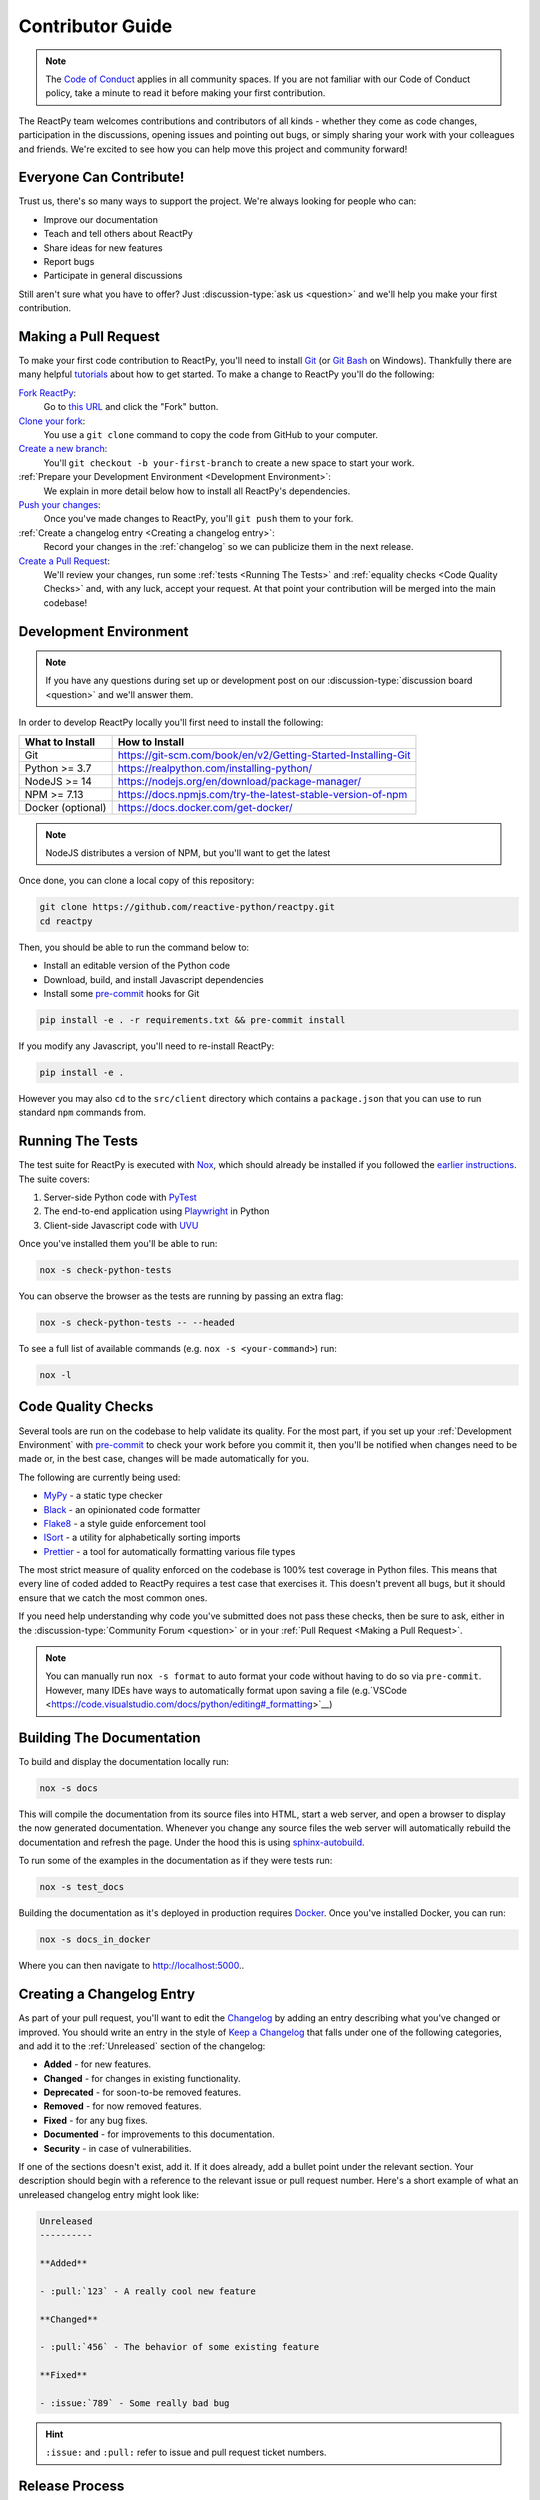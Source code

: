 Contributor Guide
=================

.. note::

    The
    `Code of Conduct <https://github.com/reactive-python/reactpy/blob/main/CODE_OF_CONDUCT.md>`__
    applies in all community spaces. If you are not familiar with our Code of Conduct
    policy, take a minute to read it before making your first contribution.

The ReactPy team welcomes contributions and contributors of all kinds - whether they come
as code changes, participation in the discussions, opening issues and pointing out bugs,
or simply sharing your work with your colleagues and friends. We're excited to see how
you can help move this project and community forward!


.. _everyone can contribute:

Everyone Can Contribute!
------------------------

Trust us, there's so many ways to support the project. We're always looking for people
who can:

- Improve our documentation
- Teach and tell others about ReactPy
- Share ideas for new features
- Report bugs
- Participate in general discussions

Still aren't sure what you have to offer? Just :discussion-type:`ask us <question>` and
we'll help you make your first contribution.


Making a Pull Request
---------------------

To make your first code contribution to ReactPy, you'll need to install Git_ (or
`Git Bash`_ on Windows). Thankfully there are many helpful
`tutorials <https://github.com/firstcontributions/first-contributions/blob/master/README.md>`__
about how to get started. To make a change to ReactPy you'll do the following:

`Fork ReactPy <https://docs.github.com/en/github/getting-started-with-github/fork-a-repo>`__:
    Go to `this URL <https://github.com/reactive-python/reactpy>`__ and click the "Fork" button.

`Clone your fork <https://docs.github.com/en/github/creating-cloning-and-archiving-repositories/cloning-a-repository>`__:
    You use a ``git clone`` command to copy the code from GitHub to your computer.

`Create a new branch <https://git-scm.com/book/en/v2/Git-Branching-Basic-Branching-and-Merging>`__:
    You'll ``git checkout -b your-first-branch`` to create a new space to start your work.

:ref:`Prepare your Development Environment <Development Environment>`:
    We explain in more detail below how to install all ReactPy's dependencies.

`Push your changes <https://docs.github.com/en/github/using-git/pushing-commits-to-a-remote-repository>`__:
    Once you've made changes to ReactPy, you'll ``git push`` them to your fork.

:ref:`Create a changelog entry <Creating a changelog entry>`:
    Record your changes in the :ref:`changelog` so we can publicize them in the next release.

`Create a Pull Request <https://docs.github.com/en/github/collaborating-with-issues-and-pull-requests/creating-a-pull-request>`__:
    We'll review your changes, run some :ref:`tests <Running The Tests>` and
    :ref:`equality checks <Code Quality Checks>` and, with any luck, accept your request.
    At that point your contribution will be merged into the main codebase!


Development Environment
-----------------------

.. note::

    If you have any questions during set up or development post on our
    :discussion-type:`discussion board <question>` and we'll answer them.

In order to develop ReactPy locally you'll first need to install the following:

.. list-table::
    :header-rows: 1

    *   - What to Install
        - How to Install

    *   - Git
        - https://git-scm.com/book/en/v2/Getting-Started-Installing-Git

    *   - Python >= 3.7
        - https://realpython.com/installing-python/

    *   - NodeJS >= 14
        - https://nodejs.org/en/download/package-manager/

    *   - NPM >= 7.13
        - https://docs.npmjs.com/try-the-latest-stable-version-of-npm

    *   - Docker (optional)
        - https://docs.docker.com/get-docker/

.. note::

    NodeJS distributes a version of NPM, but you'll want to get the latest

Once done, you can clone a local copy of this repository:

.. code-block:: bash

    git clone https://github.com/reactive-python/reactpy.git
    cd reactpy

Then, you should be able to run the command below to:

- Install an editable version of the Python code

- Download, build, and install Javascript dependencies

- Install some pre-commit_ hooks for Git

.. code-block:: bash

    pip install -e . -r requirements.txt && pre-commit install

If you modify any Javascript, you'll need to re-install ReactPy:

.. code-block:: bash

    pip install -e .

However you may also ``cd`` to the ``src/client`` directory which contains a
``package.json`` that you can use to run standard ``npm`` commands from.


Running The Tests
-----------------

The test suite for ReactPy is executed with Nox_, which should already be installed if you
followed the `earlier instructions <Development Environment>`_. The suite covers:

1. Server-side Python code with PyTest_

2. The end-to-end application using Playwright_ in Python

3. Client-side Javascript code with UVU_

Once you've installed them you'll be able to run:

.. code-block:: bash

    nox -s check-python-tests

You can observe the browser as the tests are running by passing an extra flag:

.. code-block:: bash

    nox -s check-python-tests -- --headed

To see a full list of available commands (e.g. ``nox -s <your-command>``) run:

.. code-block:: bash

    nox -l


Code Quality Checks
-------------------

Several tools are run on the codebase to help validate its quality. For the most part,
if you set up your :ref:`Development Environment` with pre-commit_ to check your work
before you commit it, then you'll be notified when changes need to be made or, in the
best case, changes will be made automatically for you.

The following are currently being used:

- MyPy_ - a static type checker
- Black_ - an opinionated code formatter
- Flake8_ - a style guide enforcement tool
- ISort_ - a utility for alphabetically sorting imports
- Prettier_ - a tool for automatically formatting various file types

The most strict measure of quality enforced on the codebase is 100% test coverage in
Python files. This means that every line of coded added to ReactPy requires a test case
that exercises it. This doesn't prevent all bugs, but it should ensure that we catch the
most common ones.

If you need help understanding why code you've submitted does not pass these checks,
then be sure to ask, either in the :discussion-type:`Community Forum <question>` or in
your :ref:`Pull Request <Making a Pull Request>`.

.. note::

    You can manually run ``nox -s format`` to auto format your code without having to
    do so via ``pre-commit``. However, many IDEs have ways to automatically format upon
    saving a file
    (e.g.`VSCode <https://code.visualstudio.com/docs/python/editing#_formatting>`__)


Building The Documentation
--------------------------

To build and display the documentation locally run:

.. code-block:: bash

    nox -s docs

This will compile the documentation from its source files into HTML, start a web server,
and open a browser to display the now generated documentation. Whenever you change any
source files the web server will automatically rebuild the documentation and refresh the
page. Under the hood this is using
`sphinx-autobuild <https://github.com/executablebooks/sphinx-autobuild>`__.

To run some of the examples in the documentation as if they were tests run:

.. code-block:: bash

    nox -s test_docs

Building the documentation as it's deployed in production requires Docker_. Once you've
installed Docker, you can run:

.. code-block:: bash

    nox -s docs_in_docker

Where you can then navigate to http://localhost:5000..


Creating a Changelog Entry
--------------------------

As part of your pull request, you'll want to edit the `Changelog
<https://github.com/reactive-python/reactpy/blob/main/docs/source/about/changelog.rst>`__ by
adding an entry describing what you've changed or improved. You should write an entry in
the style of `Keep a Changelog <https://keepachangelog.com/>`__ that falls under one of
the following categories, and add it to the :ref:`Unreleased` section of the changelog:

- **Added** - for new features.
- **Changed** - for changes in existing functionality.
- **Deprecated** - for soon-to-be removed features.
- **Removed** - for now removed features.
- **Fixed** - for any bug fixes.
- **Documented** - for improvements to this documentation.
- **Security** - in case of vulnerabilities.

If one of the sections doesn't exist, add it. If it does already, add a bullet point
under the relevant section. Your description should begin with a reference to the
relevant issue or pull request number. Here's a short example of what an unreleased
changelog entry might look like:

.. code-block:: rst

    Unreleased
    ----------

    **Added**

    - :pull:`123` - A really cool new feature

    **Changed**

    - :pull:`456` - The behavior of some existing feature

    **Fixed**

    - :issue:`789` - Some really bad bug

.. hint::

    ``:issue:`` and ``:pull:`` refer to issue and pull request ticket numbers.


Release Process
---------------

Creating a release for ReactPy involves two steps:

1. Tagging a version
2. Publishing a release

To **tag a version** you'll run the following command:

.. code-block:: bash

    nox -s tag -- <the-new-version>

Which will update the version for:

- Python packages
- Javascript packages
- The changelog

You'll be then prompted to confirm the auto-generated updates before those changes will
be staged, committed, and pushed along with a new tag matching ``<the-new-version>``
which was specified earlier.

Lastly, to **publish a release** `create one in GitHub
<https://docs.github.com/en/github/administering-a-repository/releasing-projects-on-github/managing-releases-in-a-repository>`__.
Because we pushed a tag using the command above, there should already be a saved tag you
can target when authoring the release. The release needs a title and description. The
title should simply be the version (same as the tag), and the description should simply
use GitHub's "Auto-generated release notes".


Other Core Repositories
-----------------------

ReactPy depends on, or is used by several other core projects. For documentation on them
you should refer to their respective documentation in the links below:

- `reactpy-js-component-template
  <https://github.com/reactive-python/reactpy-js-component-template>`__ - Template repo
  for making :ref:`Custom Javascript Components`.
- `reactpy-flake8 <https://github.com/reactive-python/reactpy-flake8>`__ - Enforces the
  :ref:`Rules of Hooks`
- `reactpy-jupyter <https://github.com/reactive-python/reactpy-jupyter>`__ - ReactPy integration for
  Jupyter
- `reactpy-dash <https://github.com/reactive-python/reactpy-dash>`__ - ReactPy integration for Plotly
  Dash
- `django-reactpy <https://github.com/reactive-python/django-reactpy>`__ - ReactPy integration for
  Django

.. Links
.. =====

.. _Google Chrome: https://www.google.com/chrome/
.. _Docker: https://docs.docker.com/get-docker/
.. _Git: https://git-scm.com/book/en/v2/Getting-Started-Installing-Git
.. _Git Bash: https://gitforwindows.org/
.. _NPM: https://www.npmjs.com/get-npm
.. _PyPI: https://pypi.org/project/reactpy
.. _pip: https://pypi.org/project/pip/
.. _PyTest: pytest <https://docs.pytest.org
.. _Playwright: https://playwright.dev/python/
.. _Nox: https://nox.thea.codes/en/stable/#
.. _React: https://reactjs.org/
.. _Heroku: https://www.heroku.com/what
.. _GitHub Actions: https://github.com/features/actions
.. _pre-commit: https://pre-commit.com/
.. _GitHub Flow: https://guides.github.com/introduction/flow/
.. _MyPy: http://mypy-lang.org/
.. _Black: https://github.com/psf/black
.. _Flake8: https://flake8.pycqa.org/en/latest/
.. _ISort: https://pycqa.github.io/isort/
.. _UVU: https://github.com/lukeed/uvu
.. _Prettier: https://prettier.io/
